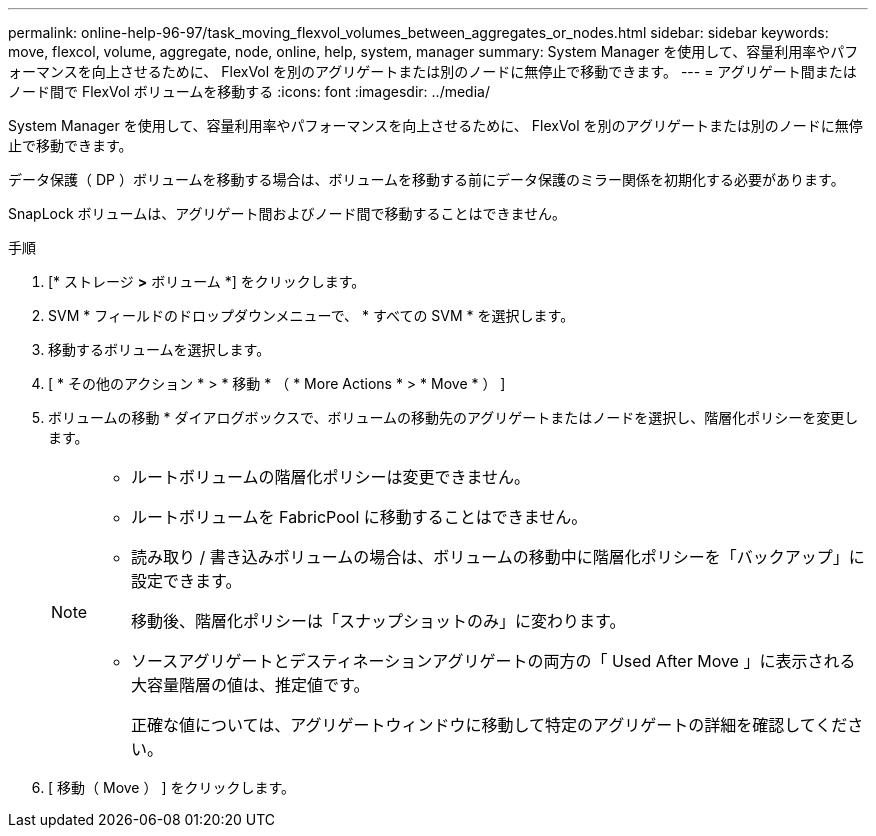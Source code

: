 ---
permalink: online-help-96-97/task_moving_flexvol_volumes_between_aggregates_or_nodes.html 
sidebar: sidebar 
keywords: move, flexcol, volume, aggregate, node, online, help, system, manager 
summary: System Manager を使用して、容量利用率やパフォーマンスを向上させるために、 FlexVol を別のアグリゲートまたは別のノードに無停止で移動できます。 
---
= アグリゲート間またはノード間で FlexVol ボリュームを移動する
:icons: font
:imagesdir: ../media/


[role="lead"]
System Manager を使用して、容量利用率やパフォーマンスを向上させるために、 FlexVol を別のアグリゲートまたは別のノードに無停止で移動できます。

データ保護（ DP ）ボリュームを移動する場合は、ボリュームを移動する前にデータ保護のミラー関係を初期化する必要があります。

SnapLock ボリュームは、アグリゲート間およびノード間で移動することはできません。

.手順
. [* ストレージ *>* ボリューム *] をクリックします。
. SVM * フィールドのドロップダウンメニューで、 * すべての SVM * を選択します。
. 移動するボリュームを選択します。
. [ * その他のアクション * > * 移動 * （ * More Actions * > * Move * ） ]
. ボリュームの移動 * ダイアログボックスで、ボリュームの移動先のアグリゲートまたはノードを選択し、階層化ポリシーを変更します。
+
[NOTE]
====
** ルートボリュームの階層化ポリシーは変更できません。
** ルートボリュームを FabricPool に移動することはできません。
** 読み取り / 書き込みボリュームの場合は、ボリュームの移動中に階層化ポリシーを「バックアップ」に設定できます。
+
移動後、階層化ポリシーは「スナップショットのみ」に変わります。

** ソースアグリゲートとデスティネーションアグリゲートの両方の「 Used After Move 」に表示される大容量階層の値は、推定値です。
+
正確な値については、アグリゲートウィンドウに移動して特定のアグリゲートの詳細を確認してください。



====
. [ 移動（ Move ） ] をクリックします。

